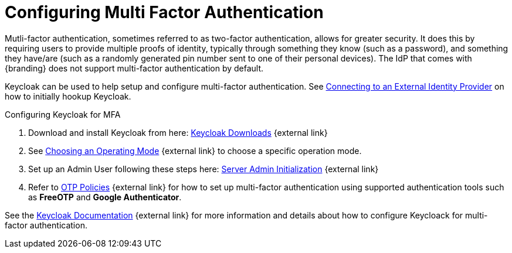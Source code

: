 :title: Configuring Multi Factor Authentication
:type: subConfiguration
:status: published
:parent: Configuring REST Services for Users
:summary: Configuring Multi Factor Authentication using Keycloak as an IdP.
:order: 23

= Configuring Multi Factor Authentication

Mutli-factor authentication, sometimes referred to as two-factor authentication, allows for greater security.
It does this by requiring users to provide multiple proofs of identity, typically through something they know (such as a password), and something they have/are (such as a randomly generated pin number sent to one of their personal devices).
The IdP that comes with {branding} does not support multi-factor authentication by default.

Keycloak can be used to help setup and configure multi-factor authentication.
See xref:managing:configuring/connecting-to-external-idp.adoc[Connecting to an External Identity Provider] on how to initially hookup Keycloak.

.Configuring Keycloak for MFA
. Download and install Keycloak from here: https://www.keycloak.org/downloads.html[Keycloak Downloads^] {external link}
. See https://www.keycloak.org/docs/latest/server_installation/index.html#_operating-mode[Choosing an Operating Mode^] {external link} to choose a specific operation mode.
. Set up an Admin User following these steps here: https://www.keycloak.org/docs/latest/server_admin/index.html#server-initialization[Server Admin Initialization^] {external link}
. Refer to https://www.keycloak.org/docs/latest/server_admin/index.html#otp-policies[OTP Policies^] {external link} for how to set up multi-factor authentication using supported authentication tools such as *FreeOTP* and *Google Authenticator*.

See the https://www.keycloak.org/documentation.html[Keycloak Documentation^] {external link} for more information and details about how to configure Keycloack for multi-factor authentication.
